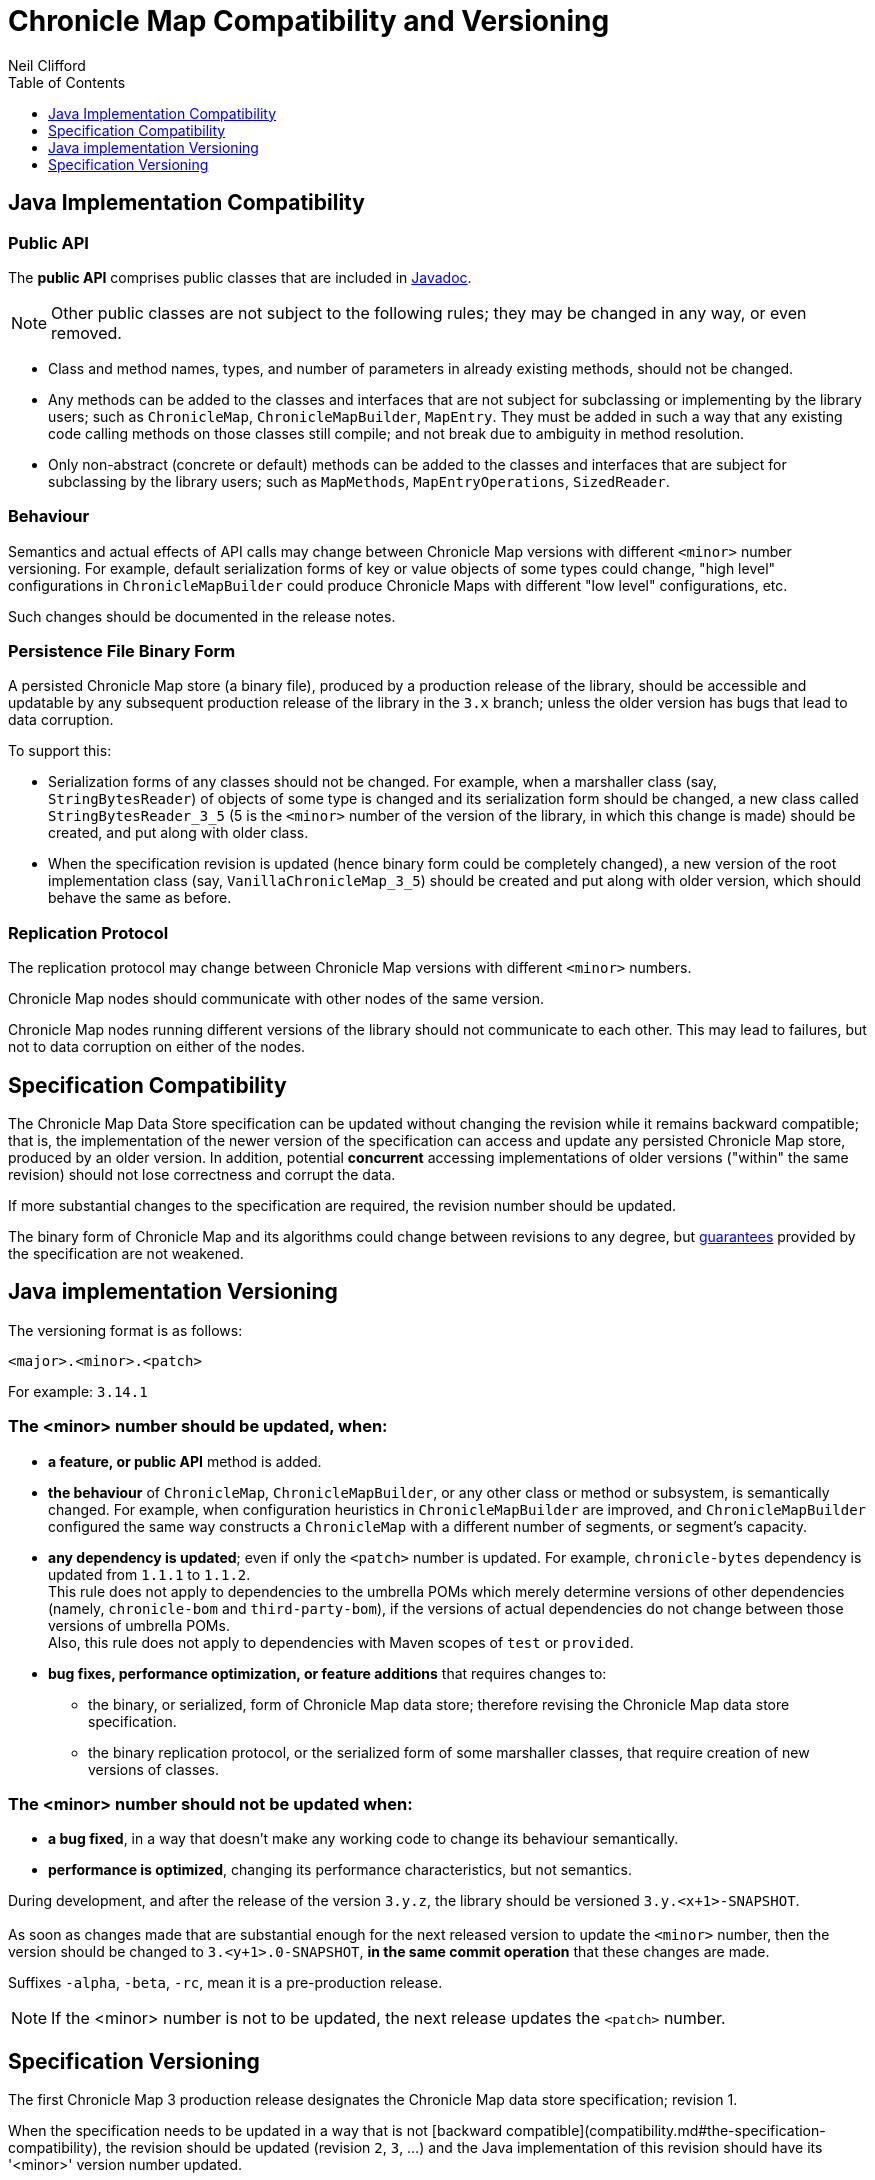 = Chronicle Map Compatibility and Versioning
Neil Clifford
:toc: macro
:toclevels: 1
:css-signature: demo
:toc-placement: macro
:icons: font

toc::[]

== Java Implementation Compatibility

=== Public API

The *public API* comprises public classes that are included in
http://www.javadoc.io/doc/net.openhft/chronicle-map/[Javadoc].

NOTE: Other public classes are not subject to
the following rules; they may be changed in any way, or even removed.

 - Class and method names, types, and number of parameters in already existing methods, should not be changed.
 - Any methods can be added to the classes and interfaces that are not subject for
 subclassing or implementing by the library users; such as `ChronicleMap`, `ChronicleMapBuilder`,
 `MapEntry`. They must be added in such a way that any existing code calling methods on those classes still compile; and not
 break due to ambiguity in method resolution.
 - Only non-abstract (concrete or default) methods can be added to the classes and interfaces that are subject for subclassing by the library users; such as `MapMethods`, `MapEntryOperations`, `SizedReader`.

=== Behaviour

Semantics and actual effects of API calls may change between Chronicle Map versions with
different `<minor>` number versioning. For example, default serialization forms of key or value objects of some types could change, "high level" configurations in `ChronicleMapBuilder` could produce
Chronicle Maps with different "low level" configurations, etc.

Such changes should be documented in the release notes.

=== Persistence File Binary Form

A persisted Chronicle Map store (a binary file), produced by a production release of the library, should be accessible and updatable by any subsequent production release of the library in the `3.x` branch; unless the older version has bugs that lead to data corruption.

To support this:

 - Serialization forms of any classes should not be changed. For example, when a marshaller class (say, `StringBytesReader`) of objects of some type is changed and its serialization form should be changed, a new class called `StringBytesReader_3_5` (5 is the `<minor>` number of the version of the library, in which this change is made) should be created, and put along with older class.

 - When the specification revision is updated (hence binary form could be completely changed), a new version of the root implementation class (say, `VanillaChronicleMap_3_5`) should be created and put along with older version, which should behave the same as before.

=== Replication Protocol

The replication protocol may change between Chronicle Map versions with different `<minor>` numbers.

Chronicle Map nodes should communicate with other nodes of the same version.

Chronicle Map nodes running different versions of the library should not communicate to each other. This may lead to failures, but not to data corruption on either of the nodes.

== Specification Compatibility

The Chronicle Map Data Store specification can be updated without changing the revision while it remains backward compatible; that is, the implementation of the newer version of the specification can access and update any persisted Chronicle Map store, produced by an older version.
In addition, potential *concurrent* accessing implementations of older versions ("within" the same revision) should not lose correctness and corrupt the data.

If more substantial changes to the specification are required, the revision number should be updated.

The binary form of Chronicle Map and its algorithms could change between revisions to any degree, but <<../spec/1-design-goals.md#guarantees,guarantees>> provided by the specification are not weakened.

== Java implementation Versioning

The versioning format is as follows:

`<major>.<minor>.<patch>`

For example:
`3.14.1`


=== The <minor> number should be updated, when:

 - **a feature, or public API** method is added.

 - **the behaviour** of `ChronicleMap`, `ChronicleMapBuilder`, or any other class or method or subsystem, is semantically changed.
 For example, when configuration heuristics in `ChronicleMapBuilder` are improved, and
   `ChronicleMapBuilder` configured the same way constructs a `ChronicleMap` with a different number of segments, or segment's capacity.

 - **any dependency is updated**; even if only the `<patch>` number is updated. For example, `chronicle-bytes` dependency is updated from `1.1.1` to `1.1.2`. +
 This rule does not apply to dependencies to the umbrella POMs which merely determine versions of other dependencies (namely, `chronicle-bom` and `third-party-bom`), if the versions of actual dependencies do not change between those versions of umbrella POMs. +
  Also, this rule does not apply to dependencies with Maven scopes of `test` or `provided`.

 - **bug fixes, performance optimization, or feature additions** that requires changes to:
  ** the binary, or serialized, form of Chronicle Map data store; therefore revising the Chronicle Map data store specification.
  ** the binary replication protocol, or the serialized form of some marshaller classes, that require creation of new versions of classes.

=== The <minor> number should not be updated when:
 - **a bug fixed**, in a way that doesn't make any working code to change its behaviour semantically.
 - **performance is optimized**, changing its performance characteristics,
 but not semantics.

During development, and after the release of the version `3.y.z`, the library should be versioned `3.y.<x+1>-SNAPSHOT`. +
 +
As soon as changes made that are substantial enough for the next released version
to update the `<minor>` number, then the version should be changed to `3.<y+1>.0-SNAPSHOT`, *in the same
commit operation* that these changes are made.

Suffixes `-alpha`, `-beta`, `-rc`, mean it is a pre-production release.

NOTE: If the <minor> number is not to be updated, the next release updates the `<patch>` number.

== Specification Versioning

The first Chronicle Map 3 production release designates the Chronicle Map data store specification; revision 1.

When the specification needs to be updated in a way that is not [backward compatible](compatibility.md#the-specification-compatibility), the revision should be updated (revision `2`, `3`, ...) and the Java implementation of this revision should have its '<minor>' version number updated.

During development, and after the release of the revision `x`, while the specification is backward compatible, it should remain versioned `x`. In the same commit operation where the specification becomes
incompatible, its revision should be set to `<x+1>-pre` until the next production release.

Releases and updates to the `<minor>` number in the library version should be synchronized with updates to the specification revision number.


'''
<<../ReadMe.adoc#,Back to ReadMe>>

